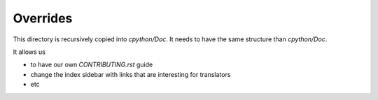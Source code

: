 Overrides
=========

This directory is recursively copied into `cpython/Doc`.
It needs to have the same structure than `cpython/Doc`.

It allows us

- to have our own `CONTRIBUTING.rst` guide
- change the index sidebar with links that are interesting for translators
- etc
